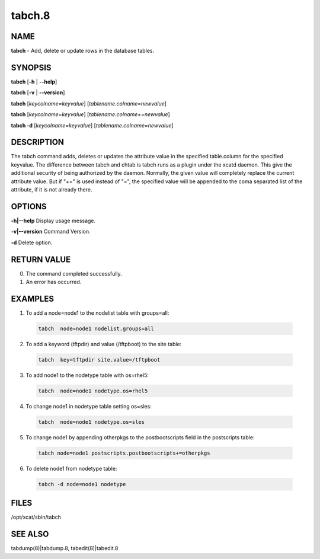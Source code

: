 
#######
tabch.8
#######

.. highlight:: perl


****
NAME
****


\ **tabch**\  - Add, delete or update rows in the database tables.


********
SYNOPSIS
********


\ **tabch**\  [\ **-h**\  | \ **-**\ **-help**\ ]

\ **tabch**\  [\ **-v**\  | \ **-**\ **-version**\ ]

\ **tabch**\  [\ *keycolname=keyvalue*\ ] [\ *tablename.colname=newvalue*\ ]

\ **tabch**\  [\ *keycolname=keyvalue*\ ] [\ *tablename.colname+=newvalue*\ ]

\ **tabch -d**\  [\ *keycolname=keyvalue*\ ] [\ *tablename.colname=newvalue*\ ]


***********
DESCRIPTION
***********


The tabch command adds, deletes or updates the attribute value in the specified table.column for the specified keyvalue.  The difference between tabch and chtab is tabch runs as a plugin under the xcatd daemon. This give the additional security of being authorized by the daemon. Normally, the given value will completely replace the current attribute value.  But if "+=" is used instead of "=", the specified value will be appended to the coma separated list of the attribute, if it is not already there.


*******
OPTIONS
*******


\ **-h|-**\ **-help**\           Display usage message.

\ **-v|-**\ **-version**\           Command Version.

\ **-d**\           Delete option.


************
RETURN VALUE
************



0.  The command completed successfully.



1.  An error has occurred.




********
EXAMPLES
********



1.  To add a node=node1 to the nodelist table with groups=all:
 
 
 .. code-block:: perl
 
   tabch  node=node1 nodelist.groups=all
 
 


2.  To add a keyword (tftpdir) and value (/tftpboot) to the site table:
 
 
 .. code-block:: perl
 
   tabch  key=tftpdir site.value=/tftpboot
 
 


3.  To add node1 to the  nodetype table with os=rhel5:
 
 
 .. code-block:: perl
 
   tabch  node=node1 nodetype.os=rhel5
 
 


4.  To change node1 in nodetype table setting os=sles:
 
 
 .. code-block:: perl
 
   tabch  node=node1 nodetype.os=sles
 
 


5.  To change node1 by appending otherpkgs to the postbootscripts field in the postscripts table:
 
 
 .. code-block:: perl
 
   tabch node=node1 postscripts.postbootscripts+=otherpkgs
 
 


6.  To delete node1 from nodetype table:
 
 
 .. code-block:: perl
 
   tabch -d node=node1 nodetype
 
 



*****
FILES
*****


/opt/xcat/sbin/tabch


********
SEE ALSO
********


tabdump(8)|tabdump.8, tabedit(8)|tabedit.8

